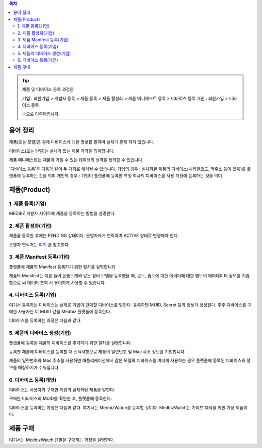.. contents:: 목차

.. tip::

    제품 및 디바이스 등록 과정은

    기업 : 회원가입 > 개발자 등록 > 제품 등록 > 제품 활성화 > 제품 메니페스트 등록 > 디바이스 등록
    개인 : 회원가입 > 디바이스 등록

    순으로 이루어집니다.


용어 정리
====================

제품(또는 모델)은 실제 디바이스에 대한 정보를 말하며 실체가 존재 하지 않습니다.

디바이스(또는 단말)는 실체가 있는 제품 각각을 의미합니다.

제품 메니페스트는 제품이 가질 수 있는 데이터의 성격을 정의할 수 있습니다.

'디바이스 등록'은 다음과 같이 두 가지로 해석될 수 있습니다.
기업의 경우 : 실체화된 제품의 디바이스(시리얼코드, 맥주소 등이 있음)를 플랫폼에 등록하는 것을 의미
개인의 경우 : 기업이 플랫폼에 등록한 특정 회사의 디바이스를 사용 계정에 등록하는 것을 의미


제품(Product)
======================


1. 제품 등록(기업)
--------------------

MEDBIZ 개발자 사이트에 제품을 등록하는 방법을 설명한다.

.. panels::
    :container:

    :column: col-lg-12 col-md-12 col-sm-12 p-2
    1. MEDBIZ 개발자 사이트에 로그인한다.
    ^^^^^^^^^

.. panels::
    :container:

    :column: col-lg-12 col-md-12 col-sm-12 p-2
    2. 개발자 사이트 상단에 'Products" 메뉴를 클릭하면, '내 제품' 페이지가 나온다.
    ^^^^^^^^^

.. panels::
    :container:

    :column: col-lg-12 col-md-12 col-sm-12 p-2

    3. 화면 좌측에 '제품 등록' 메뉴를 클릭하면, '제품 등록' 페이지가 나온다.
    ^^^^^^^

    .. figure:: static/new_product_01_click_products.png

    ++++++++++++++
    '내 제품' 페이지

.. panels::
    :container:

    :column: col-lg-12 col-md-12 col-sm-12 p-2

    4. 여기에 등록할 제품에 대한 정보를 입력한 후, 제일 아래에 '등록' 버튼을 클릭한다.
    ^^^^^^^^

    .. figure:: static/new_product_02_new_product_page_input.png

    각 내용에 필요한 설명은 다음과 같다.
    #. 제품 이름
        제품 이름은 상품을 대표하는 이름으로 예를들어 SAMSUNG의 스마트폰인 'Galaxy S'와 같은 이름을 가집니다.
    #. 중복 등록
        제품이 여러 유저에게 등록되어 사용할 수 있도록 하는 경우 선택할 수 있습니다.
    #. 모델 코드
         모델 코드는 제품의 브랜드명이아닌 귀사의 관리체계에 있는 코드명을 의미합니다. ex) SAMSUNG Galaxy S10 => SM-G975N
    #. 제조사
        플랫폼에 등록하려는 제품의 제조사 정보를 기입할 수 있습니다.
    #. 설명
        플랫폼에 등록하려는 제품의 전반적인 설명을 기입할 수 있습니다.
    #. 제품 이미지
        플랫폼에 등록하려는 제품의 썸네일 이미지를 등록할 수 있습니다.
    #. 크기 및 무게
        플랫폼에 등록하려는 제품의 실 크기와 무게 정보를 표현할 수 있습니다.
    #. 상세정보 이미지
        플랫폼에 등록하려는 제품의 상세 이미지를 등록할 수 있습니다.
    #. 구매 링크
        구매링크는 해당 제품을 구매할 수 있는 정보를 담고 있는 링크가 있는 경우 기입할 수 있습니다.

    ++++++++++++++
    '제품 등록' 내용 정리

.. panels::
    :container:

    :column: col-lg-12 col-md-12 col-sm-12 p-2

    5. 등록 성공하면, 자동으로 '내 제품' 페이지로 이동하며, 여기에서 등록한 제품을 확인할 수 있다.
    ^^^^^^^^

    .. figure:: static/new_product_03_after_register_button_click.png

    ++++++++++++++
    '내 제품' 페이지


2. 제품 활성화(기업)
--------------------

제품을 등록한 후에는 PENDING 상태이다. 운영자에게 연락하여 ACTIVE 상태로 변경해야 한다.

운영자 연락처는 `여기 <../../contacts.html>`_ 를 참고한다.

.. panels::
    :container:

    :column: col-lg-12 col-md-12 col-sm-12 p-2

    1. "Products > 내 제품" 메뉴로 이동하여, 조금 전 등록한 제품을 클릭하면, 다음과 같은 페이지가 나온다.
    제품이름 바로 아래에 'PENDING'이라는 상태를 확인할 수 있다.
    ^^^^^^^^

    .. figure:: static/new_product_05_product_status_pending.png

    ++++++++++++++
    등록한 제품 상태: PENDING

.. panels::
    :container:

    :column: col-lg-12 col-md-12 col-sm-12 p-2
    2. 운영자 연락처로 연락하여, 'ACTIVE' 상태로 변경 요청하며, 요청할 때는 사용자 ID, 제품이름 등을 함께 알려준다.

.. panels::
    :container:

    :column: col-lg-12 col-md-12 col-sm-12 p-2

    3. 다시, "Products > 내 제품" 메뉴로 이동하여, 'ACTIVE' 상태로 변경되었는지 확인한다.
    ^^^^^^^^

    .. figure:: static/new_product_06_product_status_active.png

    ++++++++++++++
    등록한 제품 상태: ACTIVE


3. 제품 Manifest 등록(기업)
-----------------------------------------
플랫폼에 제품의 Manifest 등록하기 위한 절차를 설명합니다

제품의 Manifest는 예를 들어 온습도계와 같은 장비 모델을 등록했을 때, 온도, 습도에 대한 데이터에 대한 별도의 메타데이터 정보를 기입함으로
써 데이터 조회 시 용이하게 사용할 수 있습니다.

.. panels::
    :container:

    :column: col-lg-12 col-md-12 col-sm-12 p-2

    1. 우선 등록한 제품의 제품 정보화면에서 아래의 그림과 같이 매니페스트 생성 버튼을 클릭합니다.
    ^^^^^^^^

    .. figure:: static/create_manifest.png

.. panels::
    :container:

    :column: col-lg-12 col-md-12 col-sm-12 p-2

    2. Field Name은 수집하고자 하는 데이터의 이름을 설정하고, Description은 수집하고자 하는 데이터의 부가적인 설명을 기입합니다.
    ^^^^^^^^

    .. figure:: static/input_manifest.png

.. panels::
    :container:

    :column: col-lg-12 col-md-12 col-sm-12 p-2

    3. 데이터 별로 미리 설정된 파라미터를 선택하기 위해 아래 그림의 + 버튼을 클릭합니다.
    ^^^^^^^^

    .. figure:: static/create_parameter.png

.. panels::
    :container:

    :column: col-lg-12 col-md-12 col-sm-12 p-2

    4. 수집하고자 하는 데이터의 성격과 비슷한 파라미터를 고르거나 없는 경우는 별도의 신규 파라미터 신청 후, 파라미터를 선택합니다.
    ^^^^^^^^

    .. figure:: static/select_parameter.png

.. panels::
    :container:

    :column: col-lg-12 col-md-12 col-sm-12 p-2

    5. 추가할 데이터 필드나 파라미터가 없는 경우 Activate 버튼을 눌러 제품의 Manifest 정보 입력을 완료합니다.
    ^^^^^^^^

    .. figure:: static/activate_manifest.png


4. 디바이스 등록(기업)
-----------------------

여기서 등록하는 디바이스는 실제로 기업이 판매할 디바이스를 말한다. 등록하면 MUID, Secret 등의 정보가 생성된다. 추후 디바이스를 구매한 사용자는 이 MUID 값을 Medbiz 플랫폼에 등록한다.

디바이스를 등록하는 과정은 다음과 같다.

.. panels::
    :container:

    :column: col-lg-12 col-md-12 col-sm-12 p-2

    1. "Products > 내 제품" 페이지로 이동하여, 디바이스를 등록할 제품을 클릭하면, 다음과 유사한 페이지가 나온다. 다음 그림은 MedbizWatch 제품을 클릭한 경우이다.
    ^^^^^^^^

    .. figure:: static/new_device_03_product_medbiz_watch.png

    ++++++++
    MedbizWatch 제품을 클릭한 화면

.. panels::
    :container:

    :column: col-lg-12 col-md-12 col-sm-12 p-2

    2. '디바이스 관리' 버튼을 클릭한다. 다음과 유사한 페이지가 나온다.
    ^^^^^^^^

    .. figure:: static/new_device_05_device_management_page.png

    ++++++++
    디바이스 관리 화면

.. panels::
    :container:

    :column: col-lg-12 col-md-12 col-sm-12 p-2

    3. '등록' 버튼을 클릭하면, "등록하실건가요?" 하고 물어본다.
    ^^^^^^^^

    .. figure:: static/new_device_07_do_you_want_to_register.png
    ++++++++
    디바이스 등록시 확인 메시지: "등록하실건가요?"

.. panels::
    :container:

    :column: col-lg-12 col-md-12 col-sm-12 p-2

    4. '확인' 버튼을 클릭하면, 디바이스가 하나 등록된다. 추후 디바이스를 구매한 사용자는 생성된 MUID 값을 Medbiz 플랫폼에 등록한다.
    ^^^^^^^^

    .. figure:: static/new_device_09_succeeded_device_reg.png

    ++++++++
    디바이스 등록 성공 화면

    ※ 디바이스 등록 정보
        - MUID: 9312e976a120c36416286de7ea2c00c4
        - Secret: 6a7c4ac0ba224d87ae8b2eb142901feb

    ※ 주의: MUID 값과 Secret 값은 디바이스를 등록할 때마다 다르다. 그러므로, 여기에 보이는 값을 그대로 사용하면 안된다.

    ※ 사용자가 제품을 구매한 후 등록하는 과정은 본 가이드의 다음 부분을 참고한다.
        - 플랫폼 사용 가이드 (일반 사용자용) » 단말 관리 (일반 사용자용) » 제품 구매
        - 플랫폼 사용 가이드 (일반 사용자용) » 단말 관리 (일반 사용자용) » 단말 등록


5. 제품의 디바이스 생성(기업)
-----------------------------
플랫폼에 등록된 제품의 디바이스를 추가하기 위한 절차를 설명합니다.

등록젠 제품에 디바이스를 등록할 때 선택사항으로 제품의 일련번호 및 Mac 주소 정보를 기입합니다.

제품의 일련번호와 Mac 주소를 사용하면 애플리케이션에서 같은 모델의 디바이스를 여러개 사용하는 경우 플랫폼에 등록된
디바이스와 정보를 매칭하기가 쉬워집니다.

.. panels::
    :container:

    :column: col-lg-12 col-md-12 col-sm-12 p-2

    1. 등록하고자 하는 디바이스의 시리얼번호 또는 맥어드레스를 입력합니다. (없으면 빈칸)
    ^^^^^^^^

    .. figure:: static/enroll_device.png
    ++++++++
    디바이스 등록시 확인 메시지: "등록하실건가요?"

.. panels::
    :container:

    :column: col-lg-12 col-md-12 col-sm-12 p-2

    2. '등록' 버튼을 클릭하면, 등록 여부를 묻고 동의하면 등록한다.
    ^^^^^^^^

    .. figure:: static/check_device.png
    ++++++++
    디바이스 등록시 확인 메시지: "등록하실건가요?"

    제품에 등록된 디바이스는 아래와 같이 MUID, Secret, SerialNumber, Mac Address, 등록여부, 생성일과 같은 정보를 확인할 수 있습니다.


6. 디바이스 등록(개인)
------------------------------

디바이스는 사용자가 구매한 기업의 실체화된 제품을 말한다.

구매한 디바이스의 MUID를 확인한 후, 플랫폼에 등록한다.

디바이스를 등록하는 과정은 다음과 같다. 여기서는 MedbizWatch를 등록할 것이다. MedbizWatch는 가이드 제작을 위한 가상 제품이다.

.. panels::
    :container:

    :column: col-lg-12 col-md-12 col-sm-12 p-2

    1. Medbiz 플랫폼 홈페이지(https://medbiz.or.kr)에 로그인한다. 로그인 과정은 생략한다.
    ^^^^^^^^

.. panels::
    :container:

    :column: col-lg-12 col-md-12 col-sm-12 p-2

    2. "단말관리 > 보유 단말" 메뉴를 클릭하면, 현재 내가 보유한 단말을 확인할 수 있는 페이지가 나온다. 지금 등록할 MedbizWatch가 없는 것을 확인한다.
        ^^^^^^^^

    .. figure:: static/new_user_device_01_my_device_page.png

.. panels::
    :container:

    :column: col-lg-12 col-md-12 col-sm-12 p-2

    3. "단말관리 > 단말 등록" 메뉴를 클릭하면, '단말 등록' 페이지가 나온다.
    ^^^^^^^^

    .. figure:: static/new_user_device_03_device_reg_page.png

.. panels::
    :container:

    :column: col-lg-12 col-md-12 col-sm-12 p-2

    4. '제품 코드 (시리얼)' 항목에 구매한 단말의 MUID를 입력한다.
    ^^^^^^^^

    .. figure:: static/new_user_device_05_fill_device_muid.png

.. panels::
    :container:

    :column: col-lg-12 col-md-12 col-sm-12 p-2

    5. '코드조회' 버튼을 클릭하면, 해당 MUID의 단말이 표시된다.
    ^^^^^^^^

    .. figure:: static/new_user_device_07_succeeded_device_reg.png

.. panels::
    :container:

    :column: col-lg-12 col-md-12 col-sm-12 p-2

    6. 디바이스의 '별칭'을 입력한 후, '단말등록' 버튼을 클릭한다. 여기서는 별칭으로 'MyFavoriteWatch'를 입력했다.
    ^^^^^^^^

    .. figure:: static/new_user_device_09_fill_device_alias.png

.. panels::
    :container:

    :column: col-lg-12 col-md-12 col-sm-12 p-2

    7. 단말 등록이 성공하면, 자동으로 "단말관리 > 보유 단말" 페이지로 이동한다. 여기서 새로 등록한 'MyFavoriteWatch' 단말을 확인할 수 있다.
    ^^^^^^^^

    .. figure:: static/new_user_device_11_check_device_reg_success.png

.. panels::
    :container:

    :column: col-lg-12 col-md-12 col-sm-12 p-2

    8. 'MyFavoriteWatch' 단말의 '자세히보기' 버튼을 클릭하면, 단말에 대한 조금 더 상세한 정보를 확인할 수 있다.
    ^^^^^^^^

    .. figure:: static/new_user_device_13_check_device_details.png


제품 구매
====================

여기서는 MedbizWatch 단말을 구매하는 과정을 설명한다.

.. panels::
    :container:

    :column: col-lg-12 col-md-12 col-sm-12 p-2

    1. Medbiz 플랫폼 홈페이지(https://medbiz.or.kr)에 로그인한다. 로그인 과정은 생략한다.
    ^^^^^^^^

.. panels::
    :container:

    :column: col-lg-12 col-md-12 col-sm-12 p-2

    2. "단말관리 > 제품 구매" 메뉴를 클릭하면, 구매할 수 있는 제품 목록이 나온다.
    ^^^^^^^^

    .. figure:: static/buy_user_device_01_device_buying_page.png

.. panels::
    :container:

    :column: col-lg-12 col-md-12 col-sm-12 p-2

    3. 구매하고자 하는 MedbizWatch 제품의 '자세히보기' 버튼을 클릭하면, 제품을 등록한 기업에서 제공하는 정보가 나온다.
    ^^^^^^^^

    .. figure:: static/buy_user_device_03_device_details.png

.. panels::
    :container:

    :column: col-lg-12 col-md-12 col-sm-12 p-2

    4. 맨 아래에 있는 '구매하러 가기' 버튼을 클릭하면, 제품을 구매할 수 있는 사이트로 연결된다.
    ^^^^^^^^

    ※ 주의: Medbiz 사이트의 '제품 구매' 페이지에서는 기업이 제공한 제품 구매 정보만을 보여주며, 실제 구매에는 과여하지 않는다. '구매하러 가기'에서 연결되는 링크 또한 기업에서 제공하는 링크이다.
